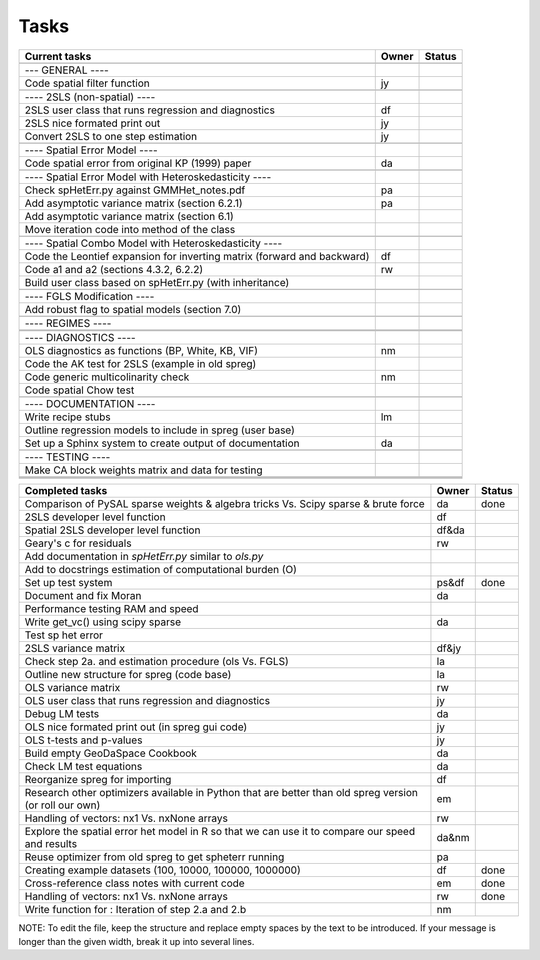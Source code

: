 
=====
Tasks
=====

+----------------------------------------------------------+-------+--------+
|                      Current tasks                       | Owner | Status |
+==========================================================+=======+========+
|                                                          |       |        |
+----------------------------------------------------------+-------+--------+
| --- GENERAL ----                                         |       |        |
+----------------------------------------------------------+-------+--------+
| Code spatial filter function                             |  jy   |        |
+----------------------------------------------------------+-------+--------+
|                                                          |       |        |
+----------------------------------------------------------+-------+--------+
| ---- 2SLS (non-spatial) ----                             |       |        |
+----------------------------------------------------------+-------+--------+
| 2SLS user class that runs regression and diagnostics     |  df   |        |
+----------------------------------------------------------+-------+--------+
| 2SLS nice formated print out                             |  jy   |        |
+----------------------------------------------------------+-------+--------+
| Convert 2SLS to one step estimation                      |  jy   |        |
+----------------------------------------------------------+-------+--------+
|                                                          |       |        |
+----------------------------------------------------------+-------+--------+
| ---- Spatial Error Model ----                            |       |        |
+----------------------------------------------------------+-------+--------+
| Code spatial error from original KP (1999) paper         |  da   |        |
+----------------------------------------------------------+-------+--------+
|                                                          |       |        |
+----------------------------------------------------------+-------+--------+
| ---- Spatial Error Model with Heteroskedasticity ----    |       |        |
+----------------------------------------------------------+-------+--------+
| Check spHetErr.py against GMMHet_notes.pdf               |  pa   |        |
+----------------------------------------------------------+-------+--------+
| Add asymptotic variance matrix (section 6.2.1)           |  pa   |        |
+----------------------------------------------------------+-------+--------+
| Add asymptotic variance matrix (section 6.1)             |       |        |
+----------------------------------------------------------+-------+--------+
| Move iteration code into method of the class             |       |        |
+----------------------------------------------------------+-------+--------+
|                                                          |       |        |
+----------------------------------------------------------+-------+--------+
| ---- Spatial Combo Model with Heteroskedasticity ----    |       |        |
+----------------------------------------------------------+-------+--------+
| Code the Leontief expansion for inverting matrix         |  df   |        |
| (forward and backward)                                   |       |        |
+----------------------------------------------------------+-------+--------+
| Code a1 and a2 (sections 4.3.2, 6.2.2)                   |  rw   |        |
+----------------------------------------------------------+-------+--------+
| Build user class based on spHetErr.py (with inheritance) |       |        |
+----------------------------------------------------------+-------+--------+
|                                                          |       |        |
+----------------------------------------------------------+-------+--------+
| ---- FGLS Modification ----                              |       |        |
+----------------------------------------------------------+-------+--------+
| Add robust flag to spatial models (section 7.0)          |       |        |
+----------------------------------------------------------+-------+--------+
|                                                          |       |        |
+----------------------------------------------------------+-------+--------+
| ---- REGIMES ----                                        |       |        |
+----------------------------------------------------------+-------+--------+
|                                                          |       |        |
+----------------------------------------------------------+-------+--------+
|                                                          |       |        |
+----------------------------------------------------------+-------+--------+
| ---- DIAGNOSTICS ----                                    |       |        |
+----------------------------------------------------------+-------+--------+
| OLS diagnostics as functions (BP, White, KB, VIF)        |  nm   |        |
+----------------------------------------------------------+-------+--------+
| Code the AK test for 2SLS (example in old spreg)         |       |        |
+----------------------------------------------------------+-------+--------+
| Code generic multicolinarity check                       |  nm   |        |
+----------------------------------------------------------+-------+--------+
| Code spatial Chow test                                   |       |        |
+----------------------------------------------------------+-------+--------+
|                                                          |       |        |
+----------------------------------------------------------+-------+--------+
| ---- DOCUMENTATION ----                                  |       |        |
+----------------------------------------------------------+-------+--------+
| Write recipe stubs                                       |  lm   |        |
+----------------------------------------------------------+-------+--------+
| Outline regression models to include in spreg (user base)|       |        |
+----------------------------------------------------------+-------+--------+
| Set up a Sphinx system to create output of documentation |  da   |        |
+----------------------------------------------------------+-------+--------+
|                                                          |       |        |
+----------------------------------------------------------+-------+--------+
| ---- TESTING ----                                        |       |        |
+----------------------------------------------------------+-------+--------+
| Make CA block weights matrix and data for testing        |       |        |
+----------------------------------------------------------+-------+--------+
|                                                          |       |        |
+----------------------------------------------------------+-------+--------+
|                                                          |       |        |
+----------------------------------------------------------+-------+--------+
|                                                          |       |        |
+----------------------------------------------------------+-------+--------+



+----------------------------------------------------------+-------+--------+
|                    Completed tasks                       | Owner | Status |
+==========================================================+=======+========+
| Comparison of PySAL sparse weights & algebra tricks Vs.  |  da   | done   |
| Scipy sparse & brute force                               |       |        |
+----------------------------------------------------------+-------+--------+
| 2SLS developer level function                            |  df   |        |
+----------------------------------------------------------+-------+--------+
| Spatial 2SLS developer level function                    | df&da |        |
+----------------------------------------------------------+-------+--------+
| Geary's c for residuals                                  |  rw   |        |
+----------------------------------------------------------+-------+--------+
| Add documentation in `spHetErr.py` similar to `ols.py`   |       |        |
+----------------------------------------------------------+-------+--------+
| Add to docstrings estimation of computational burden (O) |       |        |
+----------------------------------------------------------+-------+--------+
| Set up test system                                       | ps&df | done   |
+----------------------------------------------------------+-------+--------+
| Document and fix Moran                                   |  da   |        |
+----------------------------------------------------------+-------+--------+
| Performance testing RAM and speed                        |       |        |
+----------------------------------------------------------+-------+--------+
| Write get_vc() using scipy sparse                        |  da   |        |
+----------------------------------------------------------+-------+--------+
| Test sp het error                                        |       |        |
+----------------------------------------------------------+-------+--------+
| 2SLS variance matrix                                     | df&jy |        |
+----------------------------------------------------------+-------+--------+
| Check step 2a. and estimation procedure (ols Vs. FGLS)   |  la   |        |
+----------------------------------------------------------+-------+--------+
| Outline new structure for spreg (code base)              |  la   |        |
+----------------------------------------------------------+-------+--------+
| OLS variance matrix                                      |  rw   |        |
+----------------------------------------------------------+-------+--------+
| OLS user class that runs regression and diagnostics      |  jy   |        |
+----------------------------------------------------------+-------+--------+
| Debug LM tests                                           |  da   |        |
+----------------------------------------------------------+-------+--------+
| OLS nice formated print out (in spreg gui code)          |  jy   |        |
+----------------------------------------------------------+-------+--------+
| OLS t-tests and p-values                                 |  jy   |        |
+----------------------------------------------------------+-------+--------+
| Build empty GeoDaSpace Cookbook                          |  da   |        |
+----------------------------------------------------------+-------+--------+
| Check LM test equations                                  |  da   |        |
+----------------------------------------------------------+-------+--------+
| Reorganize spreg for importing                           |  df   |        |
+----------------------------------------------------------+-------+--------+
| Research other optimizers available in Python that are   |  em   |        |
| better than old spreg version (or roll our own)          |       |        |
+----------------------------------------------------------+-------+--------+
| Handling of vectors: nx1 Vs. nxNone arrays               |  rw   |        |
+----------------------------------------------------------+-------+--------+
| Explore the spatial error het model in R so              | da&nm |        |
| that we can use it to compare our speed and results      |       |        |
+----------------------------------------------------------+-------+--------+
| Reuse optimizer from old spreg to get spheterr running   |  pa   |        |
+----------------------------------------------------------+-------+--------+
| Creating example datasets (100, 10000, 100000, 1000000)  |  df   | done   |
+----------------------------------------------------------+-------+--------+
| Cross-reference class notes with current code            |  em   | done   |
+----------------------------------------------------------+-------+--------+
| Handling of vectors: nx1 Vs. nxNone arrays               |  rw   | done   |
+----------------------------------------------------------+-------+--------+
| Write function for : Iteration of step 2.a and 2.b       |  nm   |        |
+----------------------------------------------------------+-------+--------+


NOTE:
To edit the file, keep the structure and replace empty spaces by the text to
be introduced. If your message is longer than the given width, break it up
into several lines.


